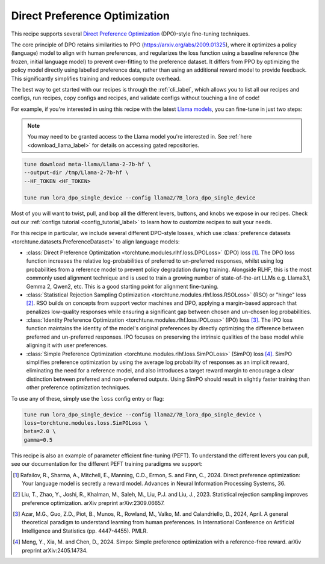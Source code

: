 .. _dpo_recipe_label:

====================================
Direct Preference Optimization
====================================

This recipe supports several `Direct Preference Optimization <https://arxiv.org/abs/2305.18290>`_ (DPO)-style fine-tuning techniques.

The core principle of DPO retains similarities to PPO (https://arxiv.org/abs/2009.01325), where it optimizes a policy
(language) model to align with human preferences, and regularizes the loss function using a baseline
reference (the frozen, initial language model) to prevent over-fitting to the preference dataset.
It differs from PPO by optimizing the policy model directly using labelled preference data, rather
than using an additional reward model to provide feedback.
This significantly simplifies training and reduces compute overhead.

The best way to get started with our recipes is through the :ref:`cli_label`, which allows you to
list all our recipes and configs, run recipes, copy configs and recipes, and validate configs
without touching a line of code!

For example, if you're interested in using this recipe with the latest `Llama models <https://llama.meta.com/>`_, you can fine-tune
in just two steps:


.. note::

    You may need to be granted access to the Llama model you're interested in. See
    :ref:`here <download_llama_label>` for details on accessing gated repositories.


.. code-block:: bash

    tune download meta-llama/Llama-2-7b-hf \
    --output-dir /tmp/Llama-2-7b-hf \
    --HF_TOKEN <HF_TOKEN>

    tune run lora_dpo_single_device --config llama2/7B_lora_dpo_single_device



Most of you will want to twist, pull, and bop all the different levers, buttons, and knobs we expose in our recipes. Check out our
:ref:`configs tutorial <config_tutorial_label>` to learn how to customize recipes to suit your needs.

For this recipe in particular, we include several different DPO-style losses, which  use :class:`preference datasets <torchtune.datasets.PreferenceDataset>` to
align language models:

* :class:`Direct Preference Optimization <torchtune.modules.rlhf.loss.DPOLoss>` (DPO) loss [1]_. The DPO loss function
  increases the relative log-probabilities of preferred to un-preferred responses, whilst using log probabilities
  from a reference model to prevent policy degradation during training. Alongside RLHF, this is the most commonly used
  alignment technique and is used to train a growing number of state-of-the-art LLMs e.g. Llama3.1, Gemma 2, Qwen2, etc.
  This is a good starting point for alignment fine-tuning.
* :class:`Statistical Rejection Sampling Optimization <torchtune.modules.rlhf.loss.RSOLoss>` (RSO) or "hinge" loss [2]_.
  RSO builds on concepts from support vector machines and DPO, applying a margin-based approach that penalizes
  low-quality responses while ensuring a significant gap between chosen and un-chosen log probabilities.
* :class:`Identity Preference Optimization <torchtune.modules.rlhf.loss.IPOLoss>` (IPO) loss [3]_. The IPO loss function
  maintains the identity of the model's original preferences by directly optimizing the difference between preferred and
  un-preferred responses. IPO focuses on preserving the intrinsic qualities of the base model while aligning
  it with user preferences.
* :class:`Simple Preference Optimization <torchtune.modules.rlhf.loss.SimPOLoss>` (SimPO) loss [4]_. SimPO simplifies
  preference optimization by using the average log probability of responses as an implicit reward,
  eliminating the need for a reference model, and also introduces a target reward margin to encourage a
  clear distinction between preferred and non-preferred outputs. Using SimPO should result in slightly
  faster training than other preference optimization techniques.

To use any of these, simply use the ``loss`` config entry or flag:

.. code-block:: bash

    tune run lora_dpo_single_device --config llama2/7B_lora_dpo_single_device \
    loss=torchtune.modules.loss.SimPOLoss \
    beta=2.0 \
    gamma=0.5


This recipe is also an example of parameter efficient fine-tuning (PEFT). To understand the different
levers you can pull, see our documentation for the different PEFT training paradigms we support:

.. * :ref:`glossary_lora`
.. * :ref:`glossary_qlora`.

.. As with all of our recipes, you can also:

.. * Adjust :ref:`model precision <glossary_precision>`.
.. * Use :ref:`activation checkpointing <glossary_act_ckpt>`.
.. * Enable :ref:`gradient accumulation <glossary_grad_accm>`.
.. * Use :ref:`lower precision optimizers <glossary_low_precision_opt>`.
..   However, note that since LoRA significantly reduces memory usage due to gradient state, you will likely not need this
..   feature.

.. .. and for distributed recipes

.. .. As with all our distributed recipes:

.. .. * `glossary_distrib`


.. If you're interested in an overview of our memory optimization features, check out our  :ref:`memory optimization overview<memory_optimization_overview_label>`!

.. [1] Rafailov, R., Sharma, A., Mitchell, E., Manning, C.D., Ermon, S. and Finn, C., 2024. Direct preference optimization: Your language model is secretly a reward model. Advances in Neural Information Processing Systems, 36.
.. [2] Liu, T., Zhao, Y., Joshi, R., Khalman, M., Saleh, M., Liu, P.J. and Liu, J., 2023. Statistical rejection sampling improves preference optimization. arXiv preprint arXiv:2309.06657.
.. [3] Azar, M.G., Guo, Z.D., Piot, B., Munos, R., Rowland, M., Valko, M. and Calandriello, D., 2024, April. A general theoretical paradigm to understand learning from human preferences. In International Conference on Artificial Intelligence and Statistics (pp. 4447-4455). PMLR.
.. [4] Meng, Y., Xia, M. and Chen, D., 2024. Simpo: Simple preference optimization with a reference-free reward. arXiv preprint arXiv:2405.14734.
